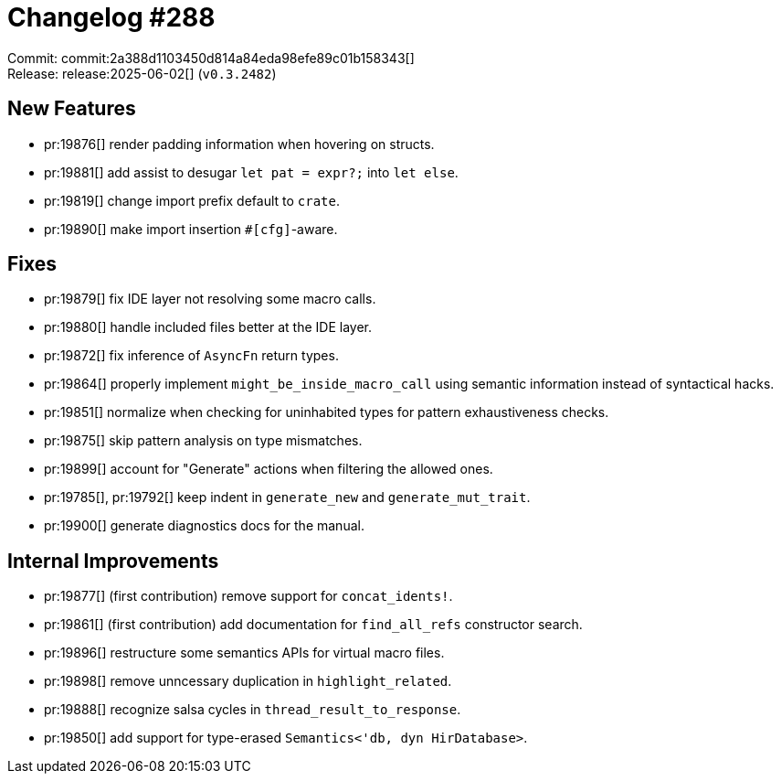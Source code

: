 = Changelog #288
:sectanchors:
:experimental:
:page-layout: post

Commit: commit:2a388d1103450d814a84eda98efe89c01b158343[] +
Release: release:2025-06-02[] (`v0.3.2482`)

== New Features

* pr:19876[] render padding information when hovering on structs.
* pr:19881[] add assist to desugar `let pat = expr?;` into `let else`.
* pr:19819[] change import prefix default to `crate`.
* pr:19890[] make import insertion `#[cfg]`-aware.

== Fixes

* pr:19879[] fix IDE layer not resolving some macro calls.
* pr:19880[] handle included files better at the IDE layer.
* pr:19872[] fix inference of `AsyncFn` return types.
* pr:19864[] properly implement `might_be_inside_macro_call` using semantic information instead of syntactical hacks.
* pr:19851[] normalize when checking for uninhabited types for pattern exhaustiveness checks.
* pr:19875[] skip pattern analysis on type mismatches.
* pr:19899[] account for "Generate" actions when filtering the allowed ones.
* pr:19785[], pr:19792[] keep indent in `generate_new` and `generate_mut_trait`.
* pr:19900[] generate diagnostics docs for the manual.

== Internal Improvements

* pr:19877[] (first contribution) remove support for `concat_idents!`.
* pr:19861[] (first contribution) add documentation for `find_all_refs` constructor search.
* pr:19896[] restructure some semantics APIs for virtual macro files.
* pr:19898[] remove unncessary duplication in `highlight_related`.
* pr:19888[] recognize salsa cycles in `thread_result_to_response`.
* pr:19850[] add support for type-erased `Semantics<'db, dyn HirDatabase>`.
